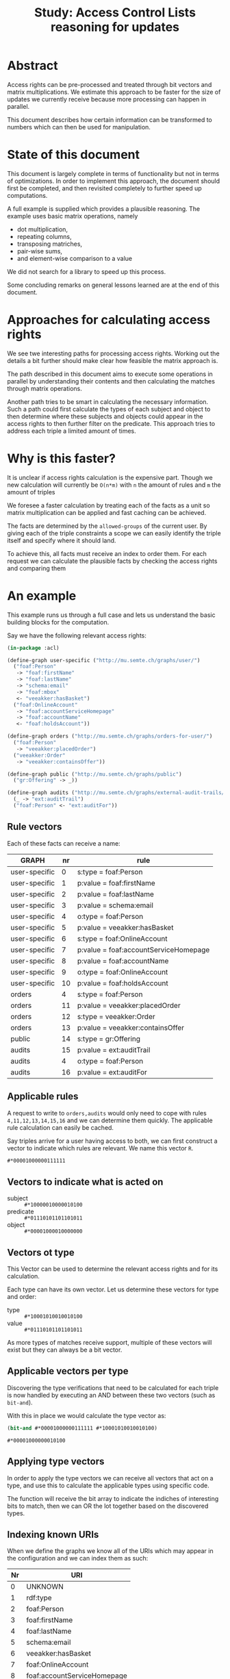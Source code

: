 #+TITLE: Study: Access Control Lists reasoning for updates

* Abstract
  Access rights can be pre-processed and treated through bit vectors and
  matrix multiplications.  We estimate this approach to be faster for
  the size of updates we currently receive because more processing can
  happen in parallel.

  This document describes how certain information can be transformed to
  numbers which can then be used for manipulation.

* State of this document
  This document is largely complete in terms of functionality but not in
  terms of optimizations.  In order to implement this approach, the
  document should first be completed, and then revisited completely to
  further speed up computations.

  A full example is supplied which provides a plausible reasoning.  The
  example uses basic matrix operations, namely
  - dot multiplication,
  - repeating columns,
  - transposing matriches,
  - pair-wise sums,
  - and element-wise comparison to a value

  We did not search for a library to speed up this process.

  Some concluding remarks on general lessons learned are at the end of
  this document.

* Approaches for calculating access rights
  We see twe interesting paths for processing access rights.  Working
  out the details a bit further should make clear how feasible the
  matrix approach is.

  The path described in this document aims to execute some operations in
  parallel by understanding their contents and then calculating the
  matches through matrix operations.

  Another path tries to be smart in calculating the necessary information.
  Such a path could first calculate the types of each subject and object
  to then determine where these subjects and objects could appear in the
  access rights to then further filter on the predicate.  This approach
  tries to address each triple a limited amount of times.

* Why is this faster?
  It is unclear if access rights calculation is the expensive part.
  Though we new calculation will currently be =O(n*m)= with =n= the
  amount of rules and =m= the amount of triples

  We foresee a faster calculation by treating each of the facts as a
  unit so matrix multiplication can be applied and fast caching can be
  achieved.

  The facts are determined by the =allowed-groups= of the current user.
  By giving each of the triple constraints a scope we can easily
  identify the triple itself and specify where it should land.

  To achieve this, all facts must receive an index to order them.  For
  each request we can calculate the plausible facts by checking the
  access rights and comparing them

* An example
  This example runs us through a full case and lets us understand the
  basic building blocks for the computation.

  Say we have the following relevant access rights:

  #+begin_src lisp
    (in-package :acl)

    (define-graph user-specific ("http://mu.semte.ch/graphs/user/")
      ("foaf:Person"
       -> "foaf:firstName"
       -> "foaf:lastName"
       -> "schema:email"
       -> "foaf:mbox"
       <- "veeakker:hasBasket")
      ("foaf:OnlineAccount"
       -> "foaf:accountServiceHomepage"
       -> "foaf:accountName"
       <- "foaf:holdsAccount"))

    (define-graph orders ("http://mu.semte.ch/graphs/orders-for-user/")
      ("foaf:Person"
       -> "veeakker:placedOrder")
      ("veeakker:Order"
       -> "veeakker:containsOffer"))

    (define-graph public ("http://mu.semte.ch/graphs/public")
      ("gr:Offering" -> _))

    (define-graph audits ("http://mu.semte.ch/graphs/external-audit-trails/")
      (_ -> "ext:auditTrail")
      ("foaf:Person" <- "ext:auditFor"))
  #+end_src

** Rule vectors
   Each of these facts can receive a name:

   | GRAPH         | nr | rule                                  |
   |---------------+----+---------------------------------------|
   | user-specific |  0 | s:type = foaf:Person                  |
   | user-specific |  1 | p:value = foaf:firstName              |
   | user-specific |  2 | p:value = foaf:lastName               |
   | user-specific |  3 | p:value = schema:email                |
   | user-specific |  4 | o:type = foaf:Person                  |
   | user-specific |  5 | p:value = veeakker:hasBasket          |
   | user-specific |  6 | s:type = foaf:OnlineAccount           |
   | user-specific |  7 | p:value = foaf:accountServiceHomepage |
   | user-specific |  8 | p:value = foaf:accountName            |
   | user-specific |  9 | o:type = foaf:OnlineAccount           |
   | user-specific | 10 | p:value = foaf:holdsAccount           |
   | orders        |  4 | s:type = foaf:Person                  |
   | orders        | 11 | p:value = veeakker:placedOrder        |
   | orders        | 12 | s:type = veeakker:Order               |
   | orders        | 13 | p:value = veeakker:containsOffer      |
   | public        | 14 | s:type = gr:Offering                  |
   | audits        | 15 | p:value = ext:auditTrail              |
   | audits        |  4 | o:type = foaf:Person                  |
   | audits        | 16 | p:value = ext:auditFor                |

** Applicable rules
   A request to write to =orders,audits= would only need to cope
   with rules =4,11,12,13,14,15,16= and we can determine them quickly.  The
   applicable rule calculation can easily be cached.

   Say triples arrive for a user having access to both, we can first
   construct a vector to indicate which rules are relevant.  We name this vector =R=.

   #+begin_src lisp
     #*00001000000111111
   #+end_src

** Vectors to indicate what is acted on
   - subject :: src_lisp{#*10000010000010100}
   - predicate :: src_lisp{#*01110101101101011}
   - object :: src_lisp{#*00001000010000000}

** Vectors ot type
   This Vector can be used to determine the relevant access rights and
   for its calculation.

   Each type can have its own vector.  Let us determine these vectors
   for type and order:

   - type :: src_lisp{#*10001010010010100}
   - value :: src_lisp{#*01110101101101011}

   As more types of matches receive support, multiple of these vectors
   will exist but they can always be a bit vector.

** Applicable vectors per type
   Discovering the type verifications that need to be calculated for
   each triple is now handled by executing an AND between these two
   vectors (such as =bit-and=).

   With this in place we would calculate the type vector as:

   #+name: bit-vector
   #+begin_src lisp :cache yes
     (bit-and #*00001000000111111 #*10001010010010100)
   #+end_src

   #+RESULTS[d7794378a470c9c9bb6922400699f932dfaf81ac]: bit-vector
   : #*00001000000010100

** Applying type vectors
   In order to apply the type vectors we can receive all vectors that
   act on a type, and use this to calculate the applicable types using
   specific code.

   The function will receive the bit array to indicate the indiches of
   interesting bits to match, then we can OR the lot together based on
   the discovered types.
    
** Indexing known URIs
   When we define the graphs we know all of the URIs which may appear
   in the configuration and we can index them as such:

   | Nr | URI                         |
   |----+-----------------------------|
   |  0 | UNKNOWN                     |
   |  1 | rdf:type                    |
   |  2 | foaf:Person                 |
   |  3 | foaf:firstName              |
   |  4 | foaf:lastName               |
   |  5 | schema:email                |
   |  6 | veeakker:hasBasket          |
   |  7 | foaf:OnlineAccount          |
   |  8 | foaf:accountServiceHomepage |
   |  9 | foaf:accountName            |
   |  10 | foaf:holdsAccount           |
   | 11 | veeakker:placedOrder        |
   | 12 | veeakker:Order              |
   | 13 | veeakker:containsOffer      |
   | 14 | gr:Offering                 |
   | 15 | ext:auditTrail              |
   | 16 | ext:auditFor                |

*** Type constraints per rule
   | rule nr | rule                                  | type vector    |
   |---------+---------------------------------------+----------------|
   |       0 | s:type = foaf:Person                  | #(2 nil nil)   |
   |       1 | p:value = foaf:firstName              | #(nil nil nil) |
   |       2 | p:value = foaf:lastName               | #(nil nil nil) |
   |       3 | p:value = schema:email                | #(nil nil nil) |
   |       4 | o:type = foaf:Person                  | #(nil nil 2)   |
   |       5 | p:value = veeakker:hasBasket          | #(nil nil nil) |
   |       6 | s:type = foaf:OnlineAccount           | #(7 nil nil)   |
   |       7 | p:value = foaf:accountServiceHomepage | #(nil nil nil) |
   |       8 | p:value = foaf:accountName            | #(nil nil nil) |
   |       9 | o:type = foaf:OnlineAccount           | #(nil nil 7)   |
   |      10 | p:value = foaf:holdsAccount           | #(nil nil nil) |
   |      11 | p:value = veeakker:placedOrder        | #(nil nil nil) |
   |      12 | s:type = veeakker:Order               | #(12 nil nil)  |
   |      13 | p:value = veeakker:containsOffer      | #(nil nil nil) |
   |      14 | s:type = gr:Offering                  | #(14 nil nil)  |
   |      15 | p:value = ext:auditTrail              | #(nil nil nil) |
   |      16 | p:value = ext:auditFor                | #(nil nil nil) |
     
   We could use the number 0 to indicate "no value" instead of
   assigning it a type, which would lead to the following matrix:

   #+begin_src lisp
     #((2 0 0)
       (0 0 0)
       (0 0 0)
       (0 0 0)
       (0 0 2)  
       (0 0 0)
       (7 0 0)  
       (0 0 0)
       (0 0 0)
       (0 0 7)  
       (0 0 0)
       (0 0 0)
       (12 0 0) 
       (0 0 0)
       (14 0 0) 
       (0 0 0)
       (0 0 0))
   #+end_src

*** Value constraints per rule
    The value types can be constructed similarly

   | rule nr | rule                                  | type vector |
   |---------+---------------------------------------+-------------|
   |       0 | s:type = foaf:Person                  | #(0 0 0)    |
   |       1 | p:value = foaf:firstName              | #(0 3 0)    |
   |       2 | p:value = foaf:lastName               | #(0 4 0)    |
   |       3 | p:value = schema:email                | #(0 5 0)    |
   |       4 | o:type = foaf:Person                  | #(0 0 0)    |
   |       5 | p:value = veeakker:hasBasket          | #(0 6 0)    |
   |       6 | s:type = foaf:OnlineAccount           | #(0 0 0)    |
   |       7 | p:value = foaf:accountServiceHomepage | #(0 8 0)    |
   |       8 | p:value = foaf:accountName            | #(0 9 0)    |
   |       9 | o:type = foaf:OnlineAccount           | #(0 0 0)    |
   |      10 | p:value = foaf:holdsAccount           | #(0 10 0)    |
   |      11 | p:value = veeakker:placedOrder        | #(0 11 0)   |
   |      12 | s:type = veeakker:Order               | #(0 0 0)    |
   |      13 | p:value = veeakker:containsOffer      | #(0 13 0)   |
   |      14 | s:type = gr:Offering                  | #(0 0 0)    |
   |      15 | p:value = ext:auditTrail              | #(0 15 0)   |
   |      16 | p:value = ext:auditFor                | #(0 16 0)   |

   #+name: value-constraints-per-rule
   #+begin_src lisp
     #((0 0 0)
       (0 3 0)
       (0 4 0)
       (0 5 0)
       (0 0 0)
       (0 6 0)
       (0 0 0)
       (0 8 0)
       (0 9 0)
       (0 0 0)
       (0 10 0)
       (0 11 0)
       (0 0 0)
       (0 13 0)
       (0 0 0)
       (0 15 0)
       (0 16 0))
   #+end_src

** Processing triples
   The triples to be processed are known.  As such a list of triples
   can be turned into a multi-dimensional array based on its
   components.  Because scanning currently happens on the level of a
   URI, we will capture the value of each URI separately so we can scan
   for it.

   #+begin_src ttl
     rpio:Aad foaf:firstName "Aad".
     rpio:Aad foaf:lastName "Versteden".
     rpio:Aad a foaf:Agent, foaf:Person.
     rpio:Aad foaf:mbox "aad.versteden@redpencil.io".
     rpio:Aad veeakker:placedOrder <http://veeakker.be/orders/42>.
   #+end_src

   #+begin_src lisp
     #((("http://redpencil.io/people/Aad" "{\"type\": \"uri\", \"value\": \"http://example.com/Aad\"}")
        ("http://xmlns.com/foaf/0.1/firstName" "{\"type\": \"uri\", \"value\": \"http://xmlns.com/foaf/0.1/firstName\"}")
        ("Aad" "{\"type\": \"literal\", \"value\": \"Aad\"}"))
       (("http://redpencil.io/people/Aad" "{\"type\": \"uri\", \"value\": \"http://example.com/Aad\"}")
        ("http://xmlns.com/foaf/0.1/lastName" "{\"type\": \"uri\", \"value\": \"http://xmlns.com/foaf/0.1/lastName\"}")
        ("Versteden" "{\"type\": \"literal\", \"value\": \"Versteden\"}"))
       (("http://redpencil.io/people/Aad" "{\"type\": \"uri\", \"value\": \"http://example.com/Aad\"}")
        ("http://www.w3.org/1999/02/22-rdf-syntax-ns#type" "{\"type\": \"uri\", \"value\": \"http://www.w3.org/1999/02/22-rdf-syntax-ns#type\"}")
        ("http://xmlns.com/foaf/0.1/Person" "{\"type\": \"uri\", \"value\": \"http://xmlns.com/foaf/0.1/Person\"}"))
       (("http://redpencil.io/people/Aad" "{\"type\": \"uri\", \"value\": \"http://example.com/Aad\"}")
        ("http://xmlns.com/foaf/0.1/mbox" "{\"type\": \"uri\", \"value\": \"http://xmlns.com/foaf/0.1/mbox\"}")
        ("mailto:aad.versteden@redpencil.io" "{\"type\": \"uri\", \"value\": \"mailto:aad.versteden@redpencil.io\"}"))
       (("http://redpencil.io/people/Aad" "{\"type\": \"uri\", \"value\": \"http://example.com/Aad\"}")
        ("http://veeakker.be/vocabularies/shop/placedOrder" "{\"type\": \"uri\", \"value\": \"http://veeakker.be/vocabularies/shop/placedOrder\"}")
        ("http://veeakker.be/orders/42" "{\"type\": \"uri\", \"value\": \"http://veeakker.be/orders/42"}")))
   #+end_src
    
   This vector allows us to create a derivation with only the URIs, which is what we're interested in:

   #+begin_src lisp
     #(("http://redpencil.io/people/Aad"
        "http://xmlns.com/foaf/0.1/firstName"
        nil)
       ("http://redpencil.io/people/Aad"
        "http://xmlns.com/foaf/0.1/lastName"
        nil)
       ("http://redpencil.io/people/Aad"
        "http://www.w3.org/1999/02/22-rdf-syntax-ns#type"
        "http://xmlns.com/foaf/0.1/Person")
       ("http://redpencil.io/people/aad"
        "http://xmlns.com/foaf/0.1/mbox"
        "mailto:aad.versteden@redpencil.io")
       ("http://redpencil.io/people/Aad"
        "http://veeakker.be/vocabularies/shop/placedOrder"
        "http://veeakker.be/orders/42"))
   #+end_src

   This vector can then be further minimized into the URIs we _know_.
   All other URIs can be ignored for the common cases we encounter in
   current processing.

   #+begin_src lisp
     #((0 3 0)
       (0 4 0)
       (0 1 2)
       (0 0 0)
       (0 11 0))
   #+end_src

** Processing exact values
   Processing the exact values is then a matrix operation away.
   We know the specific values and we want each one where both values
   are the same.

   For this to work, we need to compare each triple with each exact
   match rule for a triple.  For this to work, we should create a
   matrix for each triple and subtract the value-constraints-per-rule
   from it.  The rows which contain three zeroes at this point are the
   rules which match the value match.

   For one triple src_lisp{#(0 3 0)} the result would be:

   #+begin_src lisp
     (matrix-minus
      #((0 3 0)
        (0 3 0)
        (0 3 0)
        ...
        (0 3 0)
        (0 3 0))
      #((0 0 0)
        (0 3 0)
        (0 4 0)
        ...
        (0 15 0)
        (0 16 0))
      =>
      #((0 -3 0)
        (0 0 0)
        (0 1 0)
        ...
        (0 12 0)
        (0 13 0))
   #+end_src

   This tells us that only rule 1 has yielded a match for this specific
   triple.  Matching all of these rules we will learn that:

   This same reasoning can be executed in a larger matrix:

   #+begin_src lisp
     (matrix-minus
      #((0 3 0)  (0 4 0)  (0 1 2)
        (0 3 0)  (0 4 0)  (0 1 2)
        (0 3 0)  (0 4 0)  (0 1 2)
        ...
        (0 3 0)  (0 4 0)  (0 1 2)
        (0 3 0)  (0 4 0)  (0 1 2))
      #((0 0 0)  (0 0 0)  (0 0 0)
        (0 3 0)  (0 3 0)  (0 3 0)
        (0 4 0)  (0 4 0)  (0 4 0)
        ...
        (0 15 0) (0 15 0) (0 15 0)
        (0 16 0) (0 16 0) (0 16 0))
      =>
      #((0  3 0)  (0 4 0)   (0  1 2)
        (0  0 0)  (0 1 0)   (0 -2 2)
        (0 -1 0)  (0 0 0)   (0 -3 2)
        ...
        (0 -12 0) (0 -11 0) (0 -14 2)
        (0 -13 0) (0 -12 0) (0 -15 2))
   #+end_src

   Which when reduced to a per-triple basis in which being equal to 0
   is 1 and any other value is 0.  Note that there are three columns
   here because we addressed three triples where there are 9 columns in
   the code sample above.

   #+begin_src lisp
     #(0 0 0
       1 0 0
       0 1 0
       ...
       0 0 0
       0 0 0)
   #+end_src

   In this matrix, each column is an inserted triple and each row
   indicates whether the rule matches.  A triple could match multiple
   rules.

** Processing types
   NOTE: aside from types derived from the data, we must also calculate
   types derived from inputs.

*** Extracting types from inserted triples
    For the type vectors we can further convert this into a typing
    vector through which we know the specified type of each triple.

    #+begin_src lisp
      #(0 0 2 0 0)
    #+end_src

    We need to further this type with the types implied by the specific
    resources.

*** Extracting types from the triplestore
    Types should be cached.  They're very often used.  Other rules for
    which the type is required can be fetched easily allowing us to
    filter the subjects and objects for those.  Fetching the type will
    be more expensive so we refrain from continuing on this
    path for now.

** Combining rules
   We will end up with a matrix which defines the rules for each triple
   including typing.  The triples will now match more rules because
   their types have been verified.

   NOTE: we made a mistake and did not add mbox as a rule ¯\_(ツ)_/¯ so
   let's play make pretend that foaf:mbox and schema:email was one
   thing.

   #+begin_src lisp
     #((1 1 0 0 0 0 0 0 0 0 0 0 0 0 0 0 0)
       (1 0 1 0 0 0 0 0 0 0 0 0 0 0 0 0 0)
       (1 0 0 0 0 0 0 0 0 0 0 0 0 0 0 0 0)
       (1 0 0 0 0 0 0 0 0 0 0 0 0 0 0 0 0)
       (1 0 0 1 0 0 0 0 0 0 0 0 0 0 0 0 0)
       (1 0 0 0 1 0 0 0 0 0 0 0 0 0 0 0 0)
       (1 0 0 0 0 0 0 0 0 0 0 1 0 0 0 0 0))
   #+end_src

   The rules can also be converted into a matrix in which each rule to
   determine a graph can be converted into a column matrix.  The column
   will have a 1 for each rule that must match, and 0 for each rule
   that is not relevant.

   note: we made a mistake and did not add mbox as a rule ¯\_(ツ)_/¯ so
   let's play make pretend that foaf:mbox and schema:email was one
   thing.
 
  #+begin_src lisp
     #((1 1 1 0 0 0 0 1 0 0 0 0   
        1 0 0 0 0 0 0 0 0 0 0 0 
        0 1 0 0 0 0 0 0 0 0 0 0 
        0 0 1 0 0 0 0 0 0 0 0 0 
        0 0 0 1 0 0 0 0 0 0 0 1 
        0 0 0 1 0 0 0 0 0 0 0 0 
        0 0 0 0 1 1 0 0 0 0 0 0 
        0 0 0 0 1 0 0 0 0 0 0 0 
        0 0 0 0 0 1 0 0 0 0 0 0 
        0 0 0 0 0 0 1 0 0 0 0 0 
        0 0 0 0 0 0 1 0 0 0 0 0 
        0 0 0 0 0 0 0 1 0 0 0 0 
        0 0 0 0 0 0 0 0 1 0 0 0 
        0 0 0 0 0 0 0 0 1 0 0 0
        0 0 0 0 0 0 0 0 0 1 0 0
        0 0 0 0 0 0 0 0 0 0 1 0
        0 0 0 0 0 0 0 0 0 0 0 1))
   #+end_src

   These two matriches can be dot multiplied to receive the following Matrix:

   #+begin_src lisp
     #((2 0 0 0 0 0 0 0 0 0 0 0 0 0 0)
       (0 2 0 0 0 0 0 0 0 0 0 0 0 0 0)
       (0 0 0 0 0 0 0 0 0 0 0 0 0 0 0)
       (0 0 0 0 0 0 0 0 0 0 0 0 0 0 0)
       (0 0 2 0 0 0 0 0 0 0 0 0 0 0 0)
       (0 0 0 0 0 0 0 2 0 0 0 0 0 0 0))
   #+end_src

   Each of the rules can themselves be matched with a number to verify
   that we have the exact amount of matches for the rule.  With our
   rules that can be applied here that is always the number 2 yet a
   rule that only limits predicate would have 1.

   This yields the following reduced matrtix:

   #+name: reduced-graph-matrix
   #+begin_src lisp
     #((1 0 0 0 0 0 0 0 0 0 0 0 0 0 0)
       (0 1 0 0 0 0 0 0 0 0 0 0 0 0 0)
       (0 0 0 0 0 0 0 0 0 0 0 0 0 0 0)
       (0 0 0 0 0 0 0 0 0 0 0 0 0 0 0)
       (0 0 1 0 0 0 0 0 0 0 0 0 0 0 0)
       (0 0 0 0 0 0 0 1 0 0 0 0 0 0 0))
   #+end_src
        
   This rule can then be applied one by one to indicates the graphs in
   which each triple may land.

   We can represent the graphs as numbers too:

   | Index | bit number | Graph name    |
   |-------+------------+---------------|
   |     0 |          0 | NOTHING       |
   |     1 |          1 | user-specific |
   |     2 |          2 | orders        |
   |     3 |          4 | public        |
   |     4 |          8 | audits        |

   Each of the triples only lands in one graph but it might land in
   multiple graphs.  Plus each graph may contain multiple rights too.
   The rights get translated to:

   #+begin_src lisp
     #(1 1 1 1 1 1 1 2 2 3 4)
   #+end_src

   In terms of bit numbers, this becomes:

   #+begin_src lisp
     #(1 1 1 1 1 1 1 2 2 4 8)
   #+end_src

   This should be transposed and repeated for each triple such that we
   can extract a number for each triple:

   #+begin_src lisp
     #(1 1 1 1 1 1   
       1 1 1 1 1 1 
       1 1 1 1 1 1 
       1 1 1 1 1 1 
       1 1 1 1 1 1 
       1 1 1 1 1 1 
       1 1 1 1 1 1 
       2 2 2 2 2 2 
       2 2 2 2 2 2 
       4 4 4 4 4 4 
       8 8 8 8 8 8)
   #+end_src

   Applying a dot multiplication bteween the reduced graph matrix and
   this matrix will lead to:

   #+begin_src lisp
     #(1 1 0 0 1 2)
   #+end_src

   Which translates to the bit vectors:

   #+begin_src lisp
     #((0 1 0 0 0)
       (0 1 0 0 0)
       (0 0 0 0 0)
       (0 0 0 0 0)
       (0 1 0 0 0)
       (0 0 1 0 0))
   #+end_src

   Thus triples 1 2 4 should arrive in the user-specific graph and
   triple 6 should arrive in orders.

* Lessons learned
  Applying access rights through matrix computations is feasible but
  perhaps not optimal.

  Many operations seem required for processing throug matriches though
  consing could be limited because operations can happen on larger
  vectors.

  With the right library, many operations could run in parallel.  Yet
  probably not all.

  Multiplication (=X= vs =.=) can likely limit some duplication we
  execute today.

  Using numbers as an index into various structures is very feasible.
  Pre-processing structures for this purpose may open us up to using
  various data structures to speed up computation with limited
  processing.

  It is not obvious this approach will be faster unless a well-suited
  matrix library can be found that uses information in the CPU.
